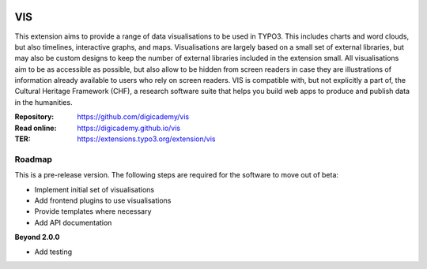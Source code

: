 ..  image:: https://img.shields.io/badge/PHP-8.1/8.2-blue.svg
    :alt: PHP 8.1/8.2
    :target: https://www.php.net/downloads

..  image:: https://img.shields.io/badge/TYPO3-12-orange.svg
    :alt: TYPO3 12
    :target: https://get.typo3.org/version/12

..  image:: https://img.shields.io/badge/License-GPLv3-blue.svg
    :alt: License: GPL v3
    :target: https://www.gnu.org/licenses/gpl-3.0

===
VIS
===

This extension aims to provide a range of data visualisations to be used in
TYPO3. This includes charts and word clouds, but also timelines, interactive
graphs, and maps. Visualisations are largely based on a small set of
external libraries, but may also be custom designs to keep the number of
external libraries included in the extension small. All visualisations aim
to be as accessible as possible, but also allow to be hidden from screen
readers in case they are illustrations of information already available to
users who rely on screen readers. VIS is compatible with, but not explicitly
a part of, the Cultural Heritage Framework (CHF), a research software suite
that helps you build web apps to produce and publish data in the humanities.

:Repository:  https://github.com/digicademy/vis
:Read online: https://digicademy.github.io/vis
:TER:         https://extensions.typo3.org/extension/vis

Roadmap
=======

This is a pre-release version. The following steps are required for the software to move out of beta:

- Implement initial set of visualisations
- Add frontend plugins to use visualisations
- Provide templates where necessary
- Add API documentation

**Beyond 2.0.0**

- Add testing
